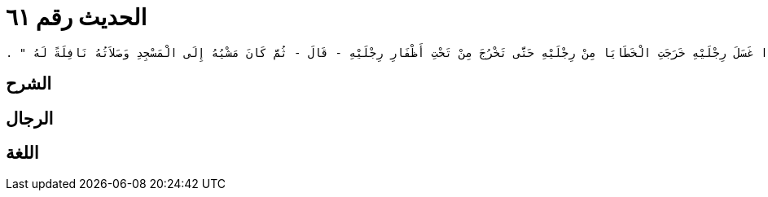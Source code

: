 
= الحديث رقم ٦١

[quote.hadith]
----
وَحَدَّثَنِي عَنْ مَالِكٍ، عَنْ زَيْدِ بْنِ أَسْلَمَ، عَنْ عَطَاءِ بْنِ يَسَارٍ، عَنْ عَبْدِ اللَّهِ الصُّنَابِحِيِّ، أَنَّ رَسُولَ اللَّهِ صلى الله عليه وسلم قَالَ ‏"‏ إِذَا تَوَضَّأَ الْعَبْدُ الْمُؤْمِنُ فَتَمَضْمَضَ خَرَجَتِ الْخَطَايَا مِنْ فِيهِ وَإِذَا اسْتَنْثَرَ خَرَجَتِ الْخَطَايَا مِنْ أَنْفِهِ فَإِذَا غَسَلَ وَجْهَهُ خَرَجَتِ الْخَطَايَا مِنْ وَجْهِهِ حَتَّى تَخْرُجَ مِنْ تَحْتِ أَشْفَارِ عَيْنَيْهِ فَإِذَا غَسَلَ يَدَيْهِ خَرَجَتِ الْخَطَايَا مِنْ يَدَيْهِ حَتَّى تَخْرُجَ مِنْ تَحْتِ أَظْفَارِ يَدَيْهِ فَإِذَا مَسَحَ بِرَأْسِهِ خَرَجَتِ الْخَطَايَا مِنْ رَأْسِهِ حَتَّى تَخْرُجَ مِنْ أُذُنَيْهِ فَإِذَا غَسَلَ رِجْلَيْهِ خَرَجَتِ الْخَطَايَا مِنْ رِجْلَيْهِ حَتَّى تَخْرُجَ مِنْ تَحْتِ أَظْفَارِ رِجْلَيْهِ - قَالَ - ثُمَّ كَانَ مَشْيُهُ إِلَى الْمَسْجِدِ وَصَلاَتُهُ نَافِلَةً لَهُ ‏"‏ ‏.‏
----

== الشرح

== الرجال

== اللغة
    